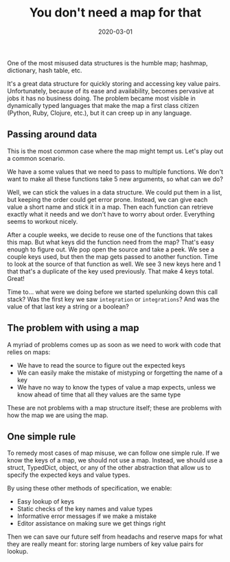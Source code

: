 #+title: You don't need a map for that
#+DATE: 2020-03-01
#+DRAFT: true
#+CATEGORIES: development
#+TAGS: opinion

One of the most misused data structures is the humble map; hashmap, dictionary, hash table, etc.

It's a great data structure for quickly storing and accessing key value pairs. Unfortunately, because of its ease and availability, becomes pervasive at jobs it has no business doing. The problem became most visible in dynamically typed languages that make the map a first class citizen (Python, Ruby, Clojure, etc.), but it can creep up in any language.

** Passing around data

This is the most common case where the map might tempt us. Let's play out a common scenario.

We have a some values that we need to pass to multiple functions. We don't want to make all these functions take 5 new arguments, so what can we do?

Well, we can stick the values in a data structure. We could put them in a list, but keeping the order could get error prone. Instead, we can give each value a short name and stick it in a map. Then each function can retrieve exactly what it needs and we don't have to worry about order. Everything seems to workout nicely.

After a couple weeks, we decide to reuse one of the functions that takes this map. But what keys did the function need from the map? That's easy enough to figure out. We pop open the source and take a peek. We see a couple keys used, but then the map gets passed to another function. Time to look at the source of that function as well. We see 3 new keys here and 1 that that's a duplicate of the key used previously. That make 4 keys total. Great!

Time to... what were we doing before we started spelunking down this call stack? Was the first key we saw ~integration~ or ~integrations~? And was the value of that last key a string or a boolean?

** The problem with using a map 

A myriad of problems comes up as soon as we need to work with code that relies on maps:

- We have to read the source to figure out the expected keys
- We can easily make the mistake of mistyping or forgetting the name of a key
- We have no way to know the types of value a map expects, unless we know ahead of time that all they values are the same type

These are not problems with a map structure itself; these are problems with how the map we are using the map.

** One simple rule
    
To remedy most cases of map misuse, we can follow one simple rule. If we know the keys of a map, we should not use a map. Instead, we should use a struct, TypedDict, object, or any of the other abstraction that allow us to specify the expected keys and value types.

By using these other methods of specification, we enable:

- Easy lookup of keys
- Static checks of the key names and value types
- Informative error messages if we make a mistake
- Editor assistance on making sure we get things right

Then we can save our future self from headachs and reserve maps for what they are really meant for: storing large numbers of key value pairs for lookup.
